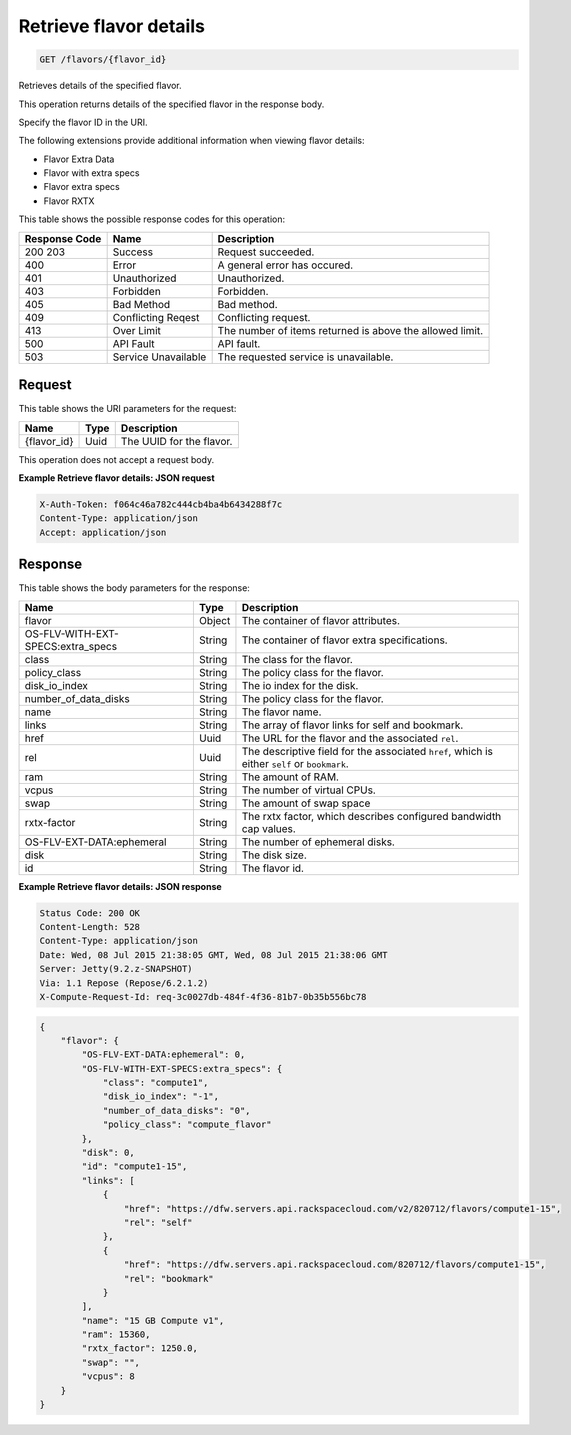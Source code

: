 
.. THIS OUTPUT IS GENERATED FROM THE WADL. DO NOT EDIT.

.. _get-retrieve-flavor-details-flavors-flavor-id:

Retrieve flavor details
^^^^^^^^^^^^^^^^^^^^^^^^^^^^^^^^^^^^^^^^^^^^^^^^^^^^^^^^^^^^^^^^^^^^^^^^^^^^^^^^

.. code::

    GET /flavors/{flavor_id}

Retrieves details of the specified flavor.

This operation returns details of the specified flavor in the response body.

Specify the flavor ID in the URI.

The following extensions provide additional information when viewing flavor details:



*  Flavor Extra Data
*  Flavor with extra specs
*  Flavor extra specs
*  Flavor RXTX




This table shows the possible response codes for this operation:


+--------------------------+-------------------------+-------------------------+
|Response Code             |Name                     |Description              |
+==========================+=========================+=========================+
|200 203                   |Success                  |Request succeeded.       |
+--------------------------+-------------------------+-------------------------+
|400                       |Error                    |A general error has      |
|                          |                         |occured.                 |
+--------------------------+-------------------------+-------------------------+
|401                       |Unauthorized             |Unauthorized.            |
+--------------------------+-------------------------+-------------------------+
|403                       |Forbidden                |Forbidden.               |
+--------------------------+-------------------------+-------------------------+
|405                       |Bad Method               |Bad method.              |
+--------------------------+-------------------------+-------------------------+
|409                       |Conflicting Reqest       |Conflicting request.     |
+--------------------------+-------------------------+-------------------------+
|413                       |Over Limit               |The number of items      |
|                          |                         |returned is above the    |
|                          |                         |allowed limit.           |
+--------------------------+-------------------------+-------------------------+
|500                       |API Fault                |API fault.               |
+--------------------------+-------------------------+-------------------------+
|503                       |Service Unavailable      |The requested service is |
|                          |                         |unavailable.             |
+--------------------------+-------------------------+-------------------------+


Request
""""""""""""""""




This table shows the URI parameters for the request:

+--------------------------+-------------------------+-------------------------+
|Name                      |Type                     |Description              |
+==========================+=========================+=========================+
|{flavor_id}               |Uuid                     |The UUID for the flavor. |
+--------------------------+-------------------------+-------------------------+





This operation does not accept a request body.




**Example Retrieve flavor details: JSON request**


.. code::

   X-Auth-Token: f064c46a782c444cb4ba4b6434288f7c
   Content-Type: application/json
   Accept: application/json





Response
""""""""""""""""





This table shows the body parameters for the response:

+--------------------------+-------------------------+-------------------------+
|Name                      |Type                     |Description              |
+==========================+=========================+=========================+
|flavor                    |Object                   |The container of flavor  |
|                          |                         |attributes.              |
+--------------------------+-------------------------+-------------------------+
|OS-FLV-WITH-EXT-          |String                   |The container of flavor  |
|SPECS:extra_specs         |                         |extra specifications.    |
+--------------------------+-------------------------+-------------------------+
|class                     |String                   |The class for the flavor.|
+--------------------------+-------------------------+-------------------------+
|policy_class              |String                   |The policy class for the |
|                          |                         |flavor.                  |
+--------------------------+-------------------------+-------------------------+
|disk_io_index             |String                   |The io index for the     |
|                          |                         |disk.                    |
+--------------------------+-------------------------+-------------------------+
|number_of_data_disks      |String                   |The policy class for the |
|                          |                         |flavor.                  |
+--------------------------+-------------------------+-------------------------+
|name                      |String                   |The flavor name.         |
+--------------------------+-------------------------+-------------------------+
|links                     |String                   |The array of flavor      |
|                          |                         |links for self and       |
|                          |                         |bookmark.                |
+--------------------------+-------------------------+-------------------------+
|href                      |Uuid                     |The URL for the flavor   |
|                          |                         |and the associated       |
|                          |                         |``rel``.                 |
+--------------------------+-------------------------+-------------------------+
|rel                       |Uuid                     |The descriptive field    |
|                          |                         |for the associated       |
|                          |                         |``href``, which is       |
|                          |                         |either ``self`` or       |
|                          |                         |``bookmark``.            |
+--------------------------+-------------------------+-------------------------+
|ram                       |String                   |The amount of RAM.       |
+--------------------------+-------------------------+-------------------------+
|vcpus                     |String                   |The number of virtual    |
|                          |                         |CPUs.                    |
+--------------------------+-------------------------+-------------------------+
|swap                      |String                   |The amount of swap space |
+--------------------------+-------------------------+-------------------------+
|rxtx-factor               |String                   |The rxtx factor, which   |
|                          |                         |describes configured     |
|                          |                         |bandwidth cap values.    |
+--------------------------+-------------------------+-------------------------+
|OS-FLV-EXT-DATA:ephemeral |String                   |The number of ephemeral  |
|                          |                         |disks.                   |
+--------------------------+-------------------------+-------------------------+
|disk                      |String                   |The disk size.           |
+--------------------------+-------------------------+-------------------------+
|id                        |String                   |The flavor id.           |
+--------------------------+-------------------------+-------------------------+







**Example Retrieve flavor details: JSON response**


.. code::

       Status Code: 200 OK
       Content-Length: 528
       Content-Type: application/json
       Date: Wed, 08 Jul 2015 21:38:05 GMT, Wed, 08 Jul 2015 21:38:06 GMT
       Server: Jetty(9.2.z-SNAPSHOT)
       Via: 1.1 Repose (Repose/6.2.1.2)
       X-Compute-Request-Id: req-3c0027db-484f-4f36-81b7-0b35b556bc78


.. code::

   {
       "flavor": {
           "OS-FLV-EXT-DATA:ephemeral": 0,
           "OS-FLV-WITH-EXT-SPECS:extra_specs": {
               "class": "compute1",
               "disk_io_index": "-1",
               "number_of_data_disks": "0",
               "policy_class": "compute_flavor"
           },
           "disk": 0,
           "id": "compute1-15",
           "links": [
               {
                   "href": "https://dfw.servers.api.rackspacecloud.com/v2/820712/flavors/compute1-15",
                   "rel": "self"
               },
               {
                   "href": "https://dfw.servers.api.rackspacecloud.com/820712/flavors/compute1-15",
                   "rel": "bookmark"
               }
           ],
           "name": "15 GB Compute v1",
           "ram": 15360,
           "rxtx_factor": 1250.0,
           "swap": "",
           "vcpus": 8
       }
   }




